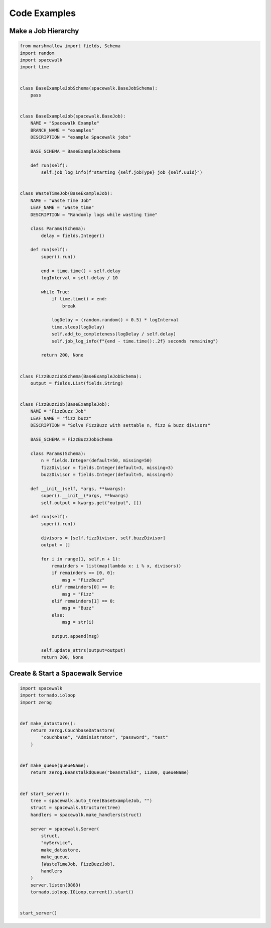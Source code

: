 Code Examples
=============
Make a Job Hierarchy
----------------------

.. code-block:: python

    from marshmallow import fields, Schema
    import random
    import spacewalk
    import time


    class BaseExampleJobSchema(spacewalk.BaseJobSchema):
        pass


    class BaseExampleJob(spacewalk.BaseJob):
        NAME = "Spacewalk Example"
        BRANCH_NAME = "examples"
        DESCRIPTION = "example Spacewalk jobs"

        BASE_SCHEMA = BaseExampleJobSchema

        def run(self):
            self.job_log_info(f"starting {self.jobType} job {self.uuid}")


    class WasteTimeJob(BaseExampleJob):
        NAME = "Waste Time Job"
        LEAF_NAME = "waste_time"
        DESCRIPTION = "Randomly logs while wasting time"

        class Params(Schema):
            delay = fields.Integer()

        def run(self):
            super().run()

            end = time.time() + self.delay
            logInterval = self.delay / 10

            while True:
                if time.time() > end:
                    break

                logDelay = (random.random() + 0.5) * logInterval
                time.sleep(logDelay)
                self.add_to_completeness(logDelay / self.delay)
                self.job_log_info(f"{end - time.time():.2f} seconds remaining")

            return 200, None


    class FizzBuzzJobSchema(BaseExampleJobSchema):
        output = fields.List(fields.String)


    class FizzBuzzJob(BaseExampleJob):
        NAME = "FizzBuzz Job"
        LEAF_NAME = "fizz_buzz"
        DESCRIPTION = "Solve FizzBuzz with settable n, fizz & buzz divisors"

        BASE_SCHEMA = FizzBuzzJobSchema

        class Params(Schema):
            n = fields.Integer(default=50, missing=50)
            fizzDivisor = fields.Integer(default=3, missing=3)
            buzzDivisor = fields.Integer(default=5, missing=5)

        def __init__(self, *args, **kwargs):
            super().__init__(*args, **kwargs)
            self.output = kwargs.get("output", [])

        def run(self):
            super().run()

            divisors = [self.fizzDivisor, self.buzzDivisor]
            output = []

            for i in range(1, self.n + 1):
                remainders = list(map(lambda x: i % x, divisors))
                if remainders == [0, 0]:
                    msg = "FizzBuzz"
                elif remainders[0] == 0:
                    msg = "Fizz"
                elif remainders[1] == 0:
                    msg = "Buzz"
                else:
                    msg = str(i)

                output.append(msg)

            self.update_attrs(output=output)
            return 200, None

Create & Start a Spacewalk Service
------------------------------------

.. code-block:: python

    import spacewalk
    import tornado.ioloop
    import zerog


    def make_datastore():
        return zerog.CouchbaseDatastore(
            "couchbase", "Administrator", "password", "test"
        )


    def make_queue(queueName):
        return zerog.BeanstalkdQueue("beanstalkd", 11300, queueName)


    def start_server():
        tree = spacewalk.auto_tree(BaseExampleJob, "")
        struct = spacewalk.Structure(tree)
        handlers = spacewalk.make_handlers(struct)

        server = spacewalk.Server(
            struct,
            "myService",
            make_datastore,
            make_queue,
            [WasteTimeJob, FizzBuzzJob],
            handlers
        )
        server.listen(8888)
        tornado.ioloop.IOLoop.current().start()


    start_server()
